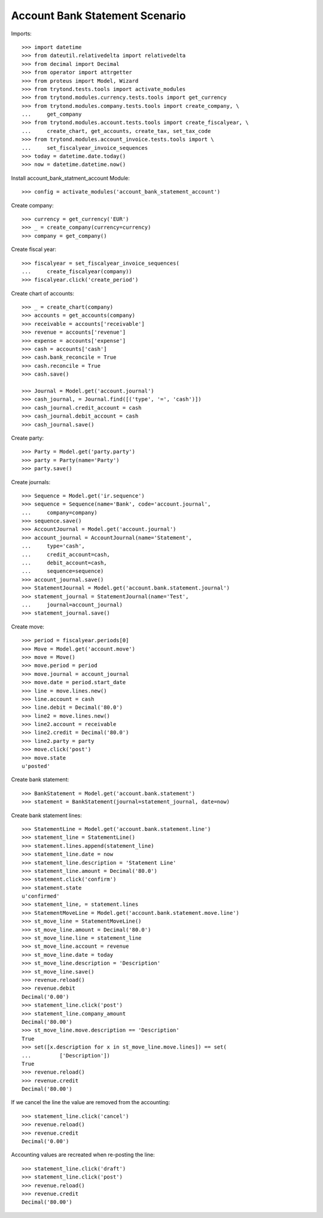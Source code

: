 ===============================
Account Bank Statement Scenario
===============================

Imports::

    >>> import datetime
    >>> from dateutil.relativedelta import relativedelta
    >>> from decimal import Decimal
    >>> from operator import attrgetter
    >>> from proteus import Model, Wizard
    >>> from trytond.tests.tools import activate_modules
    >>> from trytond.modules.currency.tests.tools import get_currency
    >>> from trytond.modules.company.tests.tools import create_company, \
    ...     get_company
    >>> from trytond.modules.account.tests.tools import create_fiscalyear, \
    ...     create_chart, get_accounts, create_tax, set_tax_code
    >>> from trytond.modules.account_invoice.tests.tools import \
    ...     set_fiscalyear_invoice_sequences
    >>> today = datetime.date.today()
    >>> now = datetime.datetime.now()

Install account_bank_statment_account Module::

    >>> config = activate_modules('account_bank_statement_account')

Create company::

    >>> currency = get_currency('EUR')
    >>> _ = create_company(currency=currency)
    >>> company = get_company()

Create fiscal year::

    >>> fiscalyear = set_fiscalyear_invoice_sequences(
    ...     create_fiscalyear(company))
    >>> fiscalyear.click('create_period')

Create chart of accounts::

    >>> _ = create_chart(company)
    >>> accounts = get_accounts(company)
    >>> receivable = accounts['receivable']
    >>> revenue = accounts['revenue']
    >>> expense = accounts['expense']
    >>> cash = accounts['cash']
    >>> cash.bank_reconcile = True
    >>> cash.reconcile = True
    >>> cash.save()

    >>> Journal = Model.get('account.journal')
    >>> cash_journal, = Journal.find([('type', '=', 'cash')])
    >>> cash_journal.credit_account = cash
    >>> cash_journal.debit_account = cash
    >>> cash_journal.save()

Create party::

    >>> Party = Model.get('party.party')
    >>> party = Party(name='Party')
    >>> party.save()

Create journals::

    >>> Sequence = Model.get('ir.sequence')
    >>> sequence = Sequence(name='Bank', code='account.journal',
    ...     company=company)
    >>> sequence.save()
    >>> AccountJournal = Model.get('account.journal')
    >>> account_journal = AccountJournal(name='Statement',
    ...     type='cash',
    ...     credit_account=cash,
    ...     debit_account=cash,
    ...     sequence=sequence)
    >>> account_journal.save()
    >>> StatementJournal = Model.get('account.bank.statement.journal')
    >>> statement_journal = StatementJournal(name='Test',
    ...     journal=account_journal)
    >>> statement_journal.save()

Create move::

    >>> period = fiscalyear.periods[0]
    >>> Move = Model.get('account.move')
    >>> move = Move()
    >>> move.period = period
    >>> move.journal = account_journal
    >>> move.date = period.start_date
    >>> line = move.lines.new()
    >>> line.account = cash
    >>> line.debit = Decimal('80.0')
    >>> line2 = move.lines.new()
    >>> line2.account = receivable
    >>> line2.credit = Decimal('80.0')
    >>> line2.party = party
    >>> move.click('post')
    >>> move.state
    u'posted'

Create bank statement::

    >>> BankStatement = Model.get('account.bank.statement')
    >>> statement = BankStatement(journal=statement_journal, date=now)

Create bank statement lines::

    >>> StatementLine = Model.get('account.bank.statement.line')
    >>> statement_line = StatementLine()
    >>> statement.lines.append(statement_line)
    >>> statement_line.date = now
    >>> statement_line.description = 'Statement Line'
    >>> statement_line.amount = Decimal('80.0')
    >>> statement.click('confirm')
    >>> statement.state
    u'confirmed'
    >>> statement_line, = statement.lines
    >>> StatementMoveLine = Model.get('account.bank.statement.move.line')
    >>> st_move_line = StatementMoveLine()
    >>> st_move_line.amount = Decimal('80.0')
    >>> st_move_line.line = statement_line
    >>> st_move_line.account = revenue
    >>> st_move_line.date = today
    >>> st_move_line.description = 'Description'
    >>> st_move_line.save()
    >>> revenue.reload()
    >>> revenue.debit
    Decimal('0.00')
    >>> statement_line.click('post')
    >>> statement_line.company_amount
    Decimal('80.00')
    >>> st_move_line.move.description == 'Description'
    True
    >>> set([x.description for x in st_move_line.move.lines]) == set(
    ...         ['Description'])
    True
    >>> revenue.reload()
    >>> revenue.credit
    Decimal('80.00')

If we cancel the line the value are removed from the accounting::

    >>> statement_line.click('cancel')
    >>> revenue.reload()
    >>> revenue.credit
    Decimal('0.00')

Accounting values are recreated when re-posting the line::

    >>> statement_line.click('draft')
    >>> statement_line.click('post')
    >>> revenue.reload()
    >>> revenue.credit
    Decimal('80.00')
